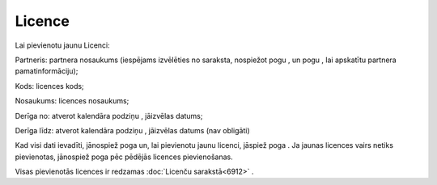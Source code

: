 .. 6908 Licence*********** 
Lai pievienotu jaunu Licenci:



|images_ozols/25559.png|



Partneris: partnera nosaukums (iespējams izvēlēties no saraksta,
nospiežot pogu |images_ozols/25564.png| , un pogu
|images_ozols/25565.png| , lai apskatītu partnera pamatinformāciju);

Kods: licences kods;

Nosaukums: licences nosaukums;

Derīga no: atverot kalendāra podziņu |images_ozols/25560.png| ,
jāizvēlas datums;

Derīga līdz: atverot kalendāra podziņu |images_ozols/25560.png| ,
jāizvēlas datums (nav obligāti)

Kad visi dati ievadīti, jānospiež poga |images_ozols/25561.png| un,
lai pievienotu jaunu licenci, jāspiež poga |images_ozols/25563.png| .
Ja jaunas licences vairs netiks pievienotas, jānospiež poga
|images_ozols/25562.png| pēc pēdējās licences pievienošanas.

Visas pievienotās licences ir redzamas :doc:`Licenču sarakstā<6912>` .

.. |images_ozols/25559.png| image:: images_ozols/25559.png
    :scale: 100%

.. |images_ozols/25564.png| image:: images_ozols/25564.png
    :scale: 100%

.. |images_ozols/25565.png| image:: images_ozols/25565.png
    :scale: 100%

.. |images_ozols/25560.png| image:: images_ozols/25560.png
    :scale: 100%

.. |images_ozols/25560.png| image:: images_ozols/25560.png
    :scale: 100%

.. |images_ozols/25561.png| image:: images_ozols/25561.png
    :scale: 100%

.. |images_ozols/25563.png| image:: images_ozols/25563.png
    :scale: 100%

.. |images_ozols/25562.png| image:: images_ozols/25562.png
    :scale: 100%

 